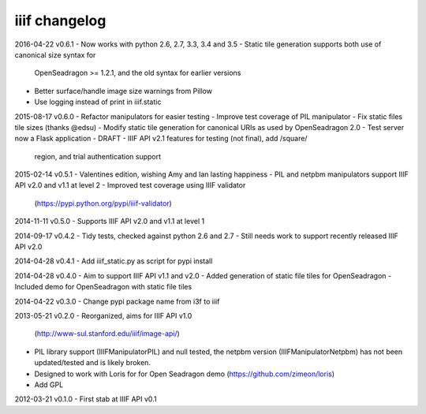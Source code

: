 iiif changelog
==============

2016-04-22 v0.6.1
- Now works with python 2.6, 2.7, 3.3, 3.4 and 3.5
- Static tile generation supports both use of canonical size syntax for
  OpenSeadragon >= 1.2.1, and the old syntax for earlier versions
- Better surface/handle image size warnings from Pillow
- Use logging instead of print in iiif.static

2015-08-17 v0.6.0
- Refactor manipulators for easier testing
- Improve test coverage of PIL manipulator
- Fix static files tile sizes (thanks @edsu)
- Modify static tile generation for canonical URIs as used by OpenSeadragon 2.0
- Test server now a Flask application
- DRAFT - IIIF API v2.1 features for testing (not final), add /square/ 
  region, and trial authentication support

2015-02-14 v0.5.1
- Valentines edition, wishing Amy and Ian lasting happiness
- PIL and netpbm manipulators support IIIF API v2.0 and v1.1 at level 2
- Improved test coverage using IIIF validator
  (https://pypi.python.org/pypi/iiif-validator)

2014-11-11 v0.5.0
- Supports IIIF API v2.0 and v1.1 at level 1

2014-09-17 v0.4.2
- Tidy tests, checked against python 2.6 and 2.7
- Still needs work to support recently released IIIF API v2.0

2014-04-28 v0.4.1
- Add iiif_static.py as script for pypi install

2014-04-28 v0.4.0
- Aim to support IIIF API v1.1 and v2.0
- Added generation of static file tiles for OpenSeadragon
- Included demo for OpenSeadragon with static file tiles

2014-04-22 v0.3.0
- Change pypi package name from i3f to iiif

2013-05-21 v0.2.0
- Reorganized, aims for IIIF API v1.0
  (http://www-sul.stanford.edu/iiif/image-api/)
- PIL library support (IIIFManipulatorPIL) and null tested, the netpbm
  version (IIIFManipulatorNetpbm) has not been updated/tested and is
  likely broken.
- Designed to work with Loris for for Open Seadragon demo
  (https://github.com/zimeon/loris)
- Add GPL

2012-03-21 v0.1.0
- First stab at IIIF API v0.1
